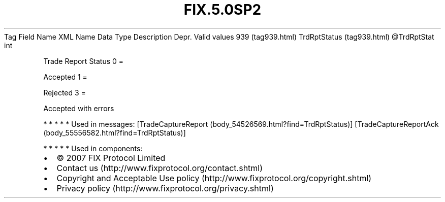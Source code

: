 .TH FIX.5.0SP2 "" "" "Tag #939"
Tag
Field Name
XML Name
Data Type
Description
Depr.
Valid values
939 (tag939.html)
TrdRptStatus (tag939.html)
\@TrdRptStat
int
.PP
Trade Report Status
0
=
.PP
Accepted
1
=
.PP
Rejected
3
=
.PP
Accepted with errors
.PP
   *   *   *   *   *
Used in messages:
[TradeCaptureReport (body_54526569.html?find=TrdRptStatus)]
[TradeCaptureReportAck (body_55556582.html?find=TrdRptStatus)]
.PP
   *   *   *   *   *
Used in components:

.PD 0
.P
.PD

.PP
.PP
.IP \[bu] 2
© 2007 FIX Protocol Limited
.IP \[bu] 2
Contact us (http://www.fixprotocol.org/contact.shtml)
.IP \[bu] 2
Copyright and Acceptable Use policy (http://www.fixprotocol.org/copyright.shtml)
.IP \[bu] 2
Privacy policy (http://www.fixprotocol.org/privacy.shtml)
